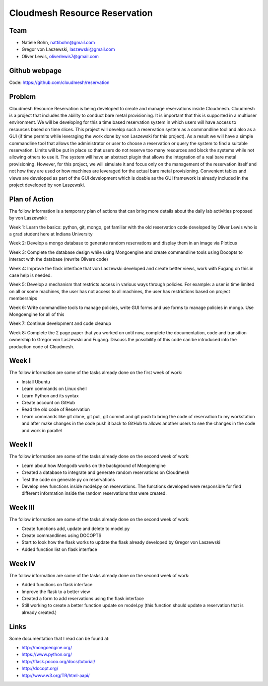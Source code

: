 Cloudmesh Resource Reservation
======================================================================

Team
----------------------------------------------------------------------

* Natiele Bohn, nattibohn@gmail.com
* Gregor von Laszewski, laszewski@gmail.com
* Oliver Lewis, oliverlewis7@gmail.com

Github webpage
----------------------------------------------------------------------

Code: https://github.com/cloudmesh/reservation

Problem
----------------------------------------------------------------------

Cloudmesh Resource Reservation is being developed to
create and manage reservations inside Cloudmesh.
Cloudmesh is a project that includes the ability to conduct
bare metal provisioning. It is important that this is supported
in a multiuser environment. We will be developing for this a
time based reservation system in which users will have
access to resources based on time slices. This project will
develop such a reservation system as a commandline tool and
also as a GUI (if time permits while leveraging the work
done by von Laszewski for this project). As a result we will
have a simple commandline tool that allows the administrator
or user to choose a reservation or query the system to find a
suitable reservation. Limits will be put in place so that users
do not reserve too many resources and block the systems
while not allowing others to use it. The system will have an
abstract plugin that allows the integration of a real bare metal
provisioning. However, for this project, we will simulate it
and focus only on the management of the reservation itself
and not how they are used or how machines are leveraged for
the actual bare metal provisioning. Convenient tables and
views are developed as part of the GUI development which is
doable as the GUI framework is already included in the
project developed by von Laszewski.

Plan of Action 
----------------------------------------------------------------------

The follow information is a temporary plan of actions that
can bring more details about the daily lab activities proposed
by von Laszewski:

Week 1: Learn the basics: python, git, mongo, get
familiar with the old reservation code developed by
Oliver Lewis who is a grad student here at Indiana
University

Week 2: Develop a mongo database to generate
random reservations and display them in an image
via Ploticus

Week 3: Complete the database design while using
Mongoengine and create commandline tools using
Docopts to interact with the database (rewrite
Olivers code)

Week 4: Improve the flask interface that von
Laszewski developed and create better views, work
with Fugang on this in case help is needed.

Week 5: Develop a mechanism that restricts access
in various ways through policies. For example: a
user is time limited on all or some machines, the user has not access to all machines, the user has
restrictions based on project memberships

Week 6: Write commandline tools to manage
policies, write GUI forms and use forms to manage
policies in mongo. Use Mongoengine for all of this

Week 7: Continue development and code cleanup

Week 8: Complete the 2 page paper that you
worked on until now, complete the documentation,
code and transition ownership to Gregor von Laszewski and Fugang. Discuss the possibility of
this code can be introduced into the production
code of Cloudmesh.

Week I
----------------------------------------------------------------------

The follow information are some of the tasks already done on
the first week of work:

* Install Ubuntu
* Learn commands on Linux shell
* Learn Python and its syntax
* Create account on GitHub
* Read the old code of Reservation
* Learn commands like git clone, git pull, git commit and git push to bring the code of reservation to my workstation and after make changes in the code push it back to GitHub to allows another users to see the changes in the code and work in parallel

Week II
----------------------------------------------------------------------
The follow information are some of the tasks already done on
the second week of work:

* Learn about how Mongodb works on the background of Mongoengine
* Created a database to integrate and generate random reservations on Cloudmesh
* Test the code on generate.py on reservations 
* Develop new functions inside model.py on reservations. The functions developed were responsible for find different information inside the random reservations that were created.

Week III
----------------------------------------------------------------------
The follow information are some of the tasks already done on
the second week of work:

* Create functions add, update and delete to model.py
* Create commandlines using DOCOPTS
* Start to look how the flask works to update the flask already developed by Gregor von Laszewski
* Added function list on flask interface

Week IV
----------------------------------------------------------------------
The follow information are some of the tasks already done on
the second week of work:

* Added functions on flask interface
* Improve the flask to a better view
* Created a form to add reservations using the flask interface
* Still working to create a better function update on model.py (this function should update a reservation that is already created.)

Links
----------------------------------------------------------------------

Some documentation that I read can be found at:

* http://mongoengine.org/
* https://www.python.org/
* http://flask.pocoo.org/docs/tutorial/
* http://docopt.org/
* http://www.w3.org/TR/html-aapi/


